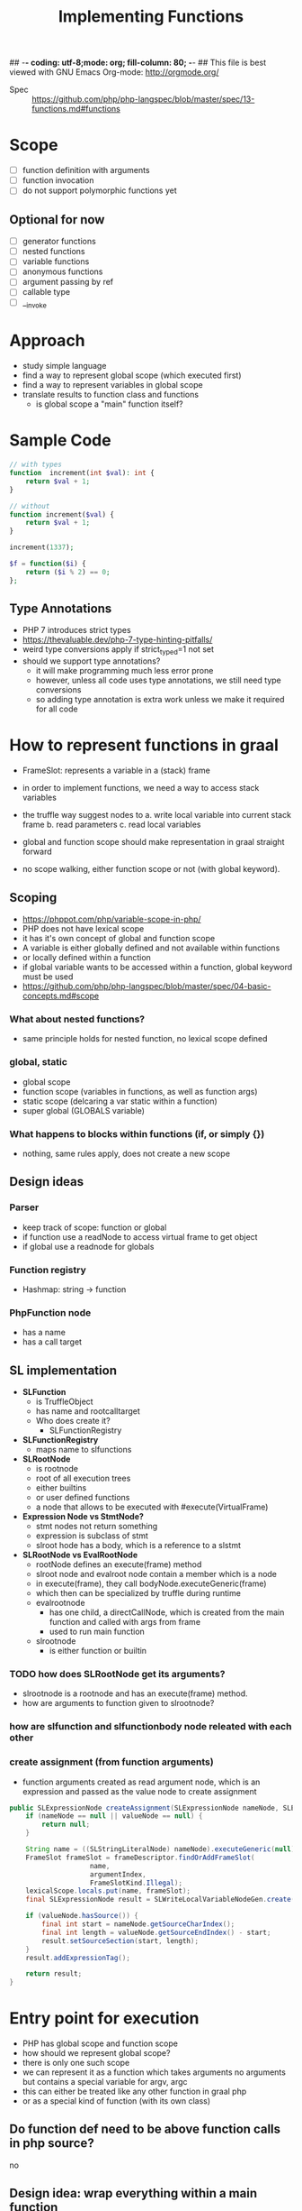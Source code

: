 ## -*- coding: utf-8;mode: org; fill-column: 80;  -*-
## This file is best viewed with GNU Emacs Org-mode: http://orgmode.org/

#+TITLE: Implementing Functions
- Spec :: https://github.com/php/php-langspec/blob/master/spec/13-functions.md#functions

* Scope
- [ ] function definition with arguments
- [ ] function invocation
- [ ] do not support polymorphic functions yet

** Optional for now
- [ ] generator functions
- [ ] nested functions
- [ ] variable functions
- [ ] anonymous functions
- [ ] argument passing by ref
- [ ] callable type
- [ ] __invoke

* Approach
- study simple language
- find a way to represent global scope (which executed first)
- find a way to represent variables in global scope
- translate results to function class and functions
  - is global scope a "main" function itself?

* Sample Code
#+begin_src php
  // with types
  function  increment(int $val): int {
      return $val + 1;
  }

  // without
  function increment($val) {
      return $val + 1;
  }

  increment(1337);
#+end_src

#+begin_src php
  $f = function($i) {
      return ($i % 2) == 0;
  };
#+end_src

** Type Annotations
- PHP 7 introduces strict types
- https://thevaluable.dev/php-7-type-hinting-pitfalls/
- weird type conversions apply if strict_typed=1 not set
- should we support type annotations?
  - it will make programming much less error prone
  - however, unless all code uses type annotations, we still need type conversions
  - so adding type annotation is extra work unless we make it required for all code

* How to represent functions in graal
- FrameSlot: represents a variable in a (stack) frame
- in order to implement functions, we need a way to access stack variables
- the truffle way suggest nodes to
  a. write local variable into current stack frame
  b. read parameters
  c. read local variables

- global and function scope should make representation in graal straight forward
- no scope walking, either function scope or not (with global keyword).

** Scoping
- https://phppot.com/php/variable-scope-in-php/
- PHP does not have lexical scope
- it has it's own concept of global and function scope
- A variable is either globally defined and not available within functions
- or locally defined within a function
- if global variable wants to be accessed within a function, global keyword must be used
- https://github.com/php/php-langspec/blob/master/spec/04-basic-concepts.md#scope

*** What about nested functions?
- same principle holds for nested function, no lexical scope defined

*** global, static
- global scope
- function scope (variables in functions, as well as function args)
- static scope (delcaring a var static within a function)
- super global (GLOBALS variable)

*** What happens to blocks within functions (if, or simply {})
- nothing, same rules apply, does not create a new scope

** Design ideas
*** Parser
- keep track of scope: function or global
- if function use a readNode to access virtual frame to get object
- if global use a readnode for globals
*** Function registry
- Hashmap: string -> function
*** PhpFunction node
- has a name
- has a call target


** SL implementation
- *SLFunction*
  - is TruffleObject
  - has name and rootcalltarget
  - Who does create it?
    - SLFunctionRegistry
- *SLFunctionRegistry*
  - maps name to slfunctions
- *SLRootNode*
  - is rootnode
  - root of all execution trees
  - either builtins
  - or user defined functions
  - a node that allows to be executed with #execute(VirtualFrame)
- *Expression Node vs StmtNode?*
  - stmt nodes not return something
  - expression is subclass of stmt
  - slroot hode has a body, which is a reference to a slstmt

- *SLRootNode vs EvalRootNode*
  - rootNode defines an execute(frame) method
  - slroot node and evalroot node contain a member which is a node
  - in execute(frame), they call bodyNode.executeGeneric(frame)
  - which then can be specialized by truffle during runtime
  - evalrootnode
    - has one child, a directCallNode, which is created from the main function and called with args from frame
    - used to run main function
  - slrootnode
    - is either function or builtin


*** TODO how does SLRootNode get its arguments?
- slrootnode is a rootnode and has an execute(frame) method.
- how are arguments to function given to slrootnode?

*** how are slfunction and slfunctionbody node releated with each other

*** create assignment (from function arguments)
- function arguments created as read argument node, which is an expression and passed as the value node to create assignment
#+begin_src java
    public SLExpressionNode createAssignment(SLExpressionNode nameNode, SLExpressionNode valueNode, Integer argumentIndex) {
        if (nameNode == null || valueNode == null) {
            return null;
        }

        String name = ((SLStringLiteralNode) nameNode).executeGeneric(null);
        FrameSlot frameSlot = frameDescriptor.findOrAddFrameSlot(
                        name,
                        argumentIndex,
                        FrameSlotKind.Illegal);
        lexicalScope.locals.put(name, frameSlot);
        final SLExpressionNode result = SLWriteLocalVariableNodeGen.create(valueNode, frameSlot);

        if (valueNode.hasSource()) {
            final int start = nameNode.getSourceCharIndex();
            final int length = valueNode.getSourceEndIndex() - start;
            result.setSourceSection(start, length);
        }
        result.addExpressionTag();

        return result;
    }
#+end_src

* Entry point for execution
- PHP has global scope and function scope
- how should we represent global scope?
- there is only one such scope
- we can represent it as a function which takes arguments no arguments but contains a special variable for argv, argc
- this can either be treated like any other function in graal php
- or as a special kind of function (with its own class)
 
** Do function def need to be above function calls in php source?
no
** Design idea: wrap everything within a main function
#+begin_src php
<?php
    
function main() {
$_argv = array("main.php", 1, "a");
$_argc = 3;


function test() {
    global $_argv;  // this is not effective, we cant access _argv at all
    global $_argc;
    echo "output: ";
    echo $_argc;
}

test();

}
main();
?>
#+end_src
Result: 
output


Issues:
- there is no way to access outer function variable
- with global, global scope is accessed which is not within a function
- php supports use keyword, to allow a function to access outer function variables
- https://stackoverflow.com/questions/2408908/is-it-possible-to-access-outer-local-variable-in-php
#+begin_src php
$bar = function() use(&$l) {
};
$bar();
#+end_src

#+begin_src php
<?php
    
function main() {
$_argv = array("main.php", 1, "a");
$_argc = 3;


$test = function() use (&$_argv, &$_argc) {
    echo "output: ";
    echo $_argc;
};

$test();

}


main();
?>
#+end_src
Output:
- output: 3

This would achieve the desired result

- We are free in changing the internals of our implementation as long as we correctly model global scope.
- However, making above code (which does not produce desired result)
  work, adds an exception in how source code has to be handled for
  main function
- does not scale well, for all possible globals we have to add these to the function definitions
- What about super globals?
*** Super globals
#+begin_src
    $GLOBALS
    $_SERVER
    $_GET
    $_POST
    $_FILES
    $_COOKIE
    $_SESSION
    $_REQUEST
    $_ENV
#+end_src


#+begin_src 
<?php
echo var_dump($GLOBALS);
echo var_dump($GLOBALS["argv"][1]);
?>

array(8) {
  ["_GET"]=>
  array(0) {
  }
  ["_POST"]=>
  array(0) {
  }
  ["_COOKIE"]=>
  array(0) {
  }
  ["_FILES"]=>
  array(0) {
  }
  ["argv"]=>
  array(2) {
    [0]=>
    string(9) "main3.php"
    [1]=>
    string(4) "1337"
  }
  ["argc"]=>
  int(2)
#+end_src

*** Pos. Design Solution
- do not wrap in a main function, treat main function differently than user defined functions
- GlobalEntryNode
  - is Expression
  - contains a stmt which throws exception on return
  - every function has a reference to variables defined in global scope, ie this node?
  - We would have userdef functions, builtins, and the global entry node
  - 


* Function invoke
** Problem
If we parse an invoke node the function body may not be parsed yet because
function calls can appear above their definitions.

- In the invoke node we need a call target.
- But the call target we only get once we have a root node,
- which we only get once we have a function body node

This requires lazy registration.

if we get a function call, the function definition may be within the current function (nested)
or in a parent function. So we need to walk up the nestings to get to it.

There can only be one function definition with the same name (in the current or upper scopes).

#+begin_src php

function test() {
    echo "test";
    $a = 1;

    abc();
    
    function abc() {
        echo "test:abc";
    }
    
}

function abc() {
    echo "abc";
}


test();
#+end_src

#+begin_quote
testabcPHP Fatal error: Cannot redeclare abc() (previously declared in
/home/b/beandata/pgm-eth/eth-s08-ba-graalphp/graalphp-public/docs/php-snippets/fncall.php:16)
in
/home/b/beandata/pgm-eth/eth-s08-ba-graalphp/graalphp-public/docs/php-snippets/fncall.php
on line 9

Fatal error: Cannot redeclare abc() (previously declared in
/home/b/beandata/pgm-eth/eth-s08-ba-graalphp/graalphp-public/docs/php-snippets/fncall.php:16)
in
/home/b/beandata/pgm-eth/eth-s08-ba-graalphp/graalphp-public/docs/php-snippets/fncall.php
on line 9
#+end_quote

Also nested function definitions need to appear before their calls. Unlike in global scope

*** Solution
if we get the function definition first, steps are straight forward. We have the proper Phpscope,
and can define the function in that scope.


If we get a function invocation first, it is more tricky.


Ideally, we can lookup the rootcall target at runtime, or after all functions have been parsed.

1. either we evaluae the function at runtime (make a node return it at runtime)
   - this is useful if function can change, which is a feature if we store
     function in variables which we invoke, but we do not support this yet
2. or we walk through all nodes after parsing and fix lazy loading
3. 



* Conditionally Defined Functions
- for conditionally defined functions, function definition must appear before function call.
- For global function, it does not have to
#+begin_quote
An unconditionally defined function is a function whose definition is at the top
level of a script. A conditionally defined function is a function whose
definition occurs inside a compound statement, such as the body of another
function (a nested function), conditional statement, etc. There is no limit on
the depth of levels of function nesting. Consider the case of an outer function,
and an inner function defined within it. Until the outer function is called at
least once, its inner function does not exist. Even if the outer function is
called, if its runtime logic bypasses the definition of the inner function, that
inner function still does not exist. The conditionally defined function comes
into existence when the execution flow reaches the point where the function is
defined.
https://github.com/php/php-langspec/blob/8f78136eaae6a3fa7eef4789c8729bc38726b19d/spec/13-functions.md
#+end_quote

* Questions
** Can i call nested functions from outside of function which is parent of nested function?
#+begin_src php
function foo() {
    function test() {
        echo "hi";
    }
}

test();
#+end_src
No

** TODO Unclear when to use RootCallTarget and when to use Direct, IndirectCallNode
*** RootCallTarget
- is created with TruffleRuntime for a Node which represents a function of the entry point
- is subclass of CallTarget
*** IndirectCallNode
- target may change

*** DirectCallNode
- target does not change, has potential for inlinging
- create a directCallNode from a calltarget, which is a rootcalltarget for functions
- cant we call rootcalltarget directly?

* Status Initial Pullrequest 20-06-21
- https://github.com/abertschi/graalphp/pull/21
:pullrequest:
Introduce parsing, storing, lookup and execution of non polymorphic functions

No optimizations are implemented yet

*Remarks*
- No inline caching
- global functions can be called before they are defined (according to spec)
- function definitions in source are modeled as PhpFunctionRootNode which are
  RootCallTargets
- function calls are modeled as PhpInvokeNode which contain a expression
  which resolves to a function and children for arguments (potential for inline caching)
- a function is lazily loaded, this is due to the semantics that they can be
  called before they appear in source code
- if a function is called, it's PhpFunction is resolved (PhpFunctionLookupNode).
- A PhpFunction is a Pojo storing a name and a calltarget
- Php scoping semantics are modeled as ParseScope.
- No global keyword is implemented yet
- No nested functions are implemented yet
- Local variables are introduced, they read from the framedescriptor responsible
  for the current function. 
- Function arguments are converted to local variables and added to the
  framedescriptor of the corresponding function.
- We currently do not need to materialize the Truffle frames because of the
  scoping semantics of PHP (there is no lexical scope)
- A PhpScope contains a functionRegistry which maps function names to PhpFunction's
- If a function is not found in current scope, it is looked up in the global scope.
  - This partially implements nested functions. For full nested function
    support, we need to store all parent scopes not just global scope.

*Next steps:*
- In order to apply optimizations, it is useful to have other control flow
  constructs available. This makes it easier to measure if an optimization has an
  impact on performance
- Introduce If/ else/ while
- introduce ability to print to stdout
- with the above implemented, we can start with optimizations
  - specializations to avoid boxing
  - inline caches before function invocation
  - tail Call optimizations
  - branch profiling
  - loop unrolling


Example of currently supported feature set:
(see language/tests/ for end2end tests)

#+begin_src php
// test sequenced function invocations
function a($a) {
 $b = 10;
 $c = $a + $b;
 return $c;
}


function b($c) {
$c = $c + a($c);
return $c + 1;
}


function c($a, $b) {
return a(b($a + $b));
}

c(a(1), b(b(b(2))));
?>
#+end_src
:end:
